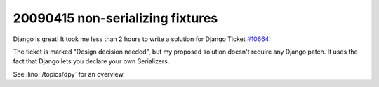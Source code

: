 20090415 non-serializing fixtures
---------------------------------

Django is great! It took me less than 2 hours to write a solution for
Django Ticket `#10664 <http://code.djangoproject.com/ticket/10664>`_!

The ticket is marked "Design decision needed", 
but my proposed solution doesn't require any Django patch. 
It uses the fact that Django lets you declare your own 
Serializers.

See :lino:`/topics/dpy` for an overview.

